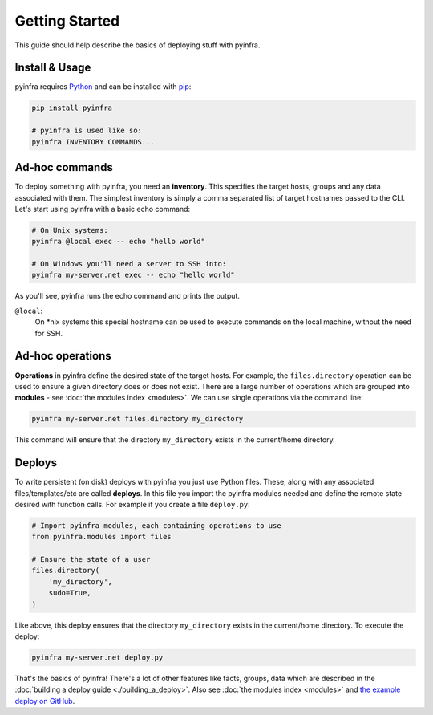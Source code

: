 Getting Started
===============

This guide should help describe the basics of deploying stuff with pyinfra.


Install & Usage
---------------

pyinfra requires `Python <https://python.org>`_ and can be installed with `pip <https://pip.pypa.io/en/stable/>`_:

.. code:: bash

    pip install pyinfra

    # pyinfra is used like so:
    pyinfra INVENTORY COMMANDS...


Ad-hoc commands
---------------

To deploy something with pyinfra, you need an **inventory**. This specifies the target hosts, groups and any data associated with them. The simplest inventory is simply a comma separated list of target hostnames passed to the CLI. Let's start using pyinfra with a basic echo command:

.. code:: shell

    # On Unix systems:
    pyinfra @local exec -- echo "hello world"

    # On Windows you'll need a server to SSH into:
    pyinfra my-server.net exec -- echo "hello world"

As you'll see, pyinfra runs the echo command and prints the output.

``@local``:
    On *nix systems this special hostname can be used to execute commands on the local machine, without the need for SSH.


Ad-hoc operations
-----------------

**Operations** in pyinfra define the desired state of the target hosts. For example, the ``files.directory`` operation can be used to ensure a given directory does or does not exist. There are a large number of operations which are grouped into **modules** - see :doc:`the modules index <modules>`. We can use single operations via the command line:

.. code:: shell

    pyinfra my-server.net files.directory my_directory

This command will ensure that the directory ``my_directory`` exists in the current/home directory.


Deploys
-------

To write persistent (on disk) deploys with pyinfra you just use Python files. These, along with any associated files/templates/etc are called **deploys**. In this file you import the pyinfra modules needed and define the remote state desired with function calls. For example if you create a file ``deploy.py``:

.. code:: python

    # Import pyinfra modules, each containing operations to use
    from pyinfra.modules import files

    # Ensure the state of a user
    files.directory(
        'my_directory',
        sudo=True,
    )

Like above, this deploy ensures that the directory ``my_directory`` exists in the current/home directory. To execute the deploy:

.. code:: shell

    pyinfra my-server.net deploy.py

That's the basics of pyinfra! There's a lot of other features like facts, groups, data which are described in the :doc:`building a deploy guide <./building_a_deploy>`. Also see :doc:`the modules index <modules>` and `the example deploy on GitHub <http://github.com/Fizzadar/pyinfra/tree/develop/example>`_.
